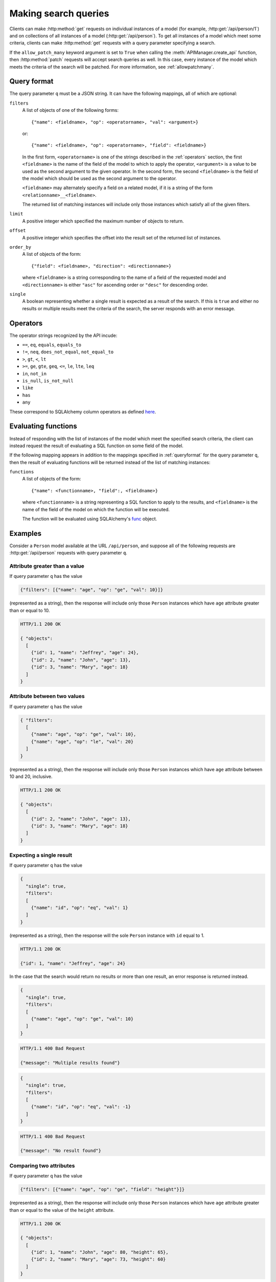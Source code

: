 .. _searchformat:

Making search queries
=====================

Clients can make :http:method:`get` requests on individual instances of a model
(for example, :http:get:`/api/person/1`) and on collections of all instances of
a model (:http:get:`/api/person`). To get all instances of a model which meet
some criteria, clients can make :http:method:`get` requests with a query
parameter specifying a search.

If the ``allow_patch_many`` keyword argument is set to ``True`` when calling
the :meth:`APIManager.create_api` function, then :http:method:`patch` requests
will accept search queries as well. In this case, every instance of the model
which meets the criteria of the search will be patched. For more information,
see :ref:`allowpatchmany`.

.. _queryformat:

Query format
------------

The query parameter ``q`` must be a JSON string. It can have the following
mappings, all of which are optional:

``filters``
  A list of objects of one of the following forms::

      {"name": <fieldname>, "op": <operatorname>, "val": <argument>}

  or::

      {"name": <fieldname>, "op": <operatorname>, "field": <fieldname>}

  In the first form, ``<operatorname>`` is one of the strings described in the
  :ref:`operators` section, the first ``<fieldname>`` is the name of the field
  of the model to which to apply the operator, ``<argument>`` is a value to be
  used as the second argument to the given operator. In the second form, the
  second ``<fieldname>`` is the field of the model which should be used as the
  second argument to the operator.

  ``<fieldname>`` may alternately specify a field on a related model, if it is
  a string of the form ``<relationname>__<fieldname>``.

  The returned list of matching instances will include only those instances
  which satisfy all of the given filters.

``limit`` 
  A positive integer which specified the maximum number of objects to return.

``offset``
  A positive integer which specifies the offset into the result set of the
  returned list of instances.

``order_by``
  A list of objects of the form::

      {"field": <fieldname>, "direction": <directionname>}

  where ``<fieldname>`` is a string corresponding to the name of a field of the
  requested model and ``<directionname>`` is either ``"asc"`` for ascending
  order or ``"desc"`` for descending order.

``single``
  A boolean representing whether a single result is expected as a result of the
  search. If this is ``true`` and either no results or multiple results meet
  the criteria of the search, the server responds with an error message.

.. _operators:

Operators
---------

The operator strings recognized by the API incude:

* ``==``, ``eq``, ``equals``, ``equals_to``
* ``!=``, ``neq``, ``does_not_equal``, ``not_equal_to``
* ``>``, ``gt``, ``<``, ``lt``
* ``>=``, ``ge``, ``gte``, ``geq``, ``<=``, ``le``, ``lte``, ``leq``
* ``in``, ``not_in``
* ``is_null``, ``is_not_null``
* ``like``
* ``has``
* ``any``

These correspond to SQLAlchemy column operators as defined `here
<http://docs.sqlalchemy.org/en/latest/core/expression_api.html#sqlalchemy.sql.operators.ColumnOperators>`_.

Evaluating functions
--------------------

Instead of responding with the list of instances of the model which meet the
specified search criteria, the client can instead request the result of
evaluating a SQL function on some field of the model.

If the following mapping appears in addition to the mappings specified in
:ref:`queryformat` for the query parameter ``q``, then the result of evaluating
functions will be returned instead of the list of matching instances:

``functions``
  A list of objects of the form::

      {"name": <functionname>, "field":, <fieldname>}

  where ``<functionname>`` is a string representing a SQL function to apply to
  the results, and ``<fieldname>`` is the name of the field of the model on
  which the function will be executed.

  The function will be evaluated using SQLAlchemy's `func
  <http://docs.sqlalchemy.org/en/latest/core/expression_api.html#sqlalchemy.sql.expression.func>`_
  object.

Examples
--------

Consider a ``Person`` model available at the URL ``/api/person``, and suppose
all of the following requests are :http:get:`/api/person` requests with query
parameter ``q``.

Attribute greater than a value
~~~~~~~~~~~~~~~~~~~~~~~~~~~~~~

If query parameter ``q`` has the value

.. sourcecode:: javascript

   {"filters": [{"name": "age", "op": "ge", "val": 10}]}

(represented as a string), then the response will include only those ``Person``
instances which have ``age`` attribute greater than or equal to 10.

.. sourcecode:: http

   HTTP/1.1 200 OK

   { "objects":
     [
       {"id": 1, "name": "Jeffrey", "age": 24},
       {"id": 2, "name": "John", "age": 13},
       {"id": 3, "name": "Mary", "age": 18}
     ]
   }

Attribute between two values
~~~~~~~~~~~~~~~~~~~~~~~~~~~~

If query parameter ``q`` has the value

.. sourcecode:: javascript

   { "filters":
     [
       {"name": "age", "op": "ge", "val": 10},
       {"name": "age", "op": "le", "val": 20}
     ]
   }

(represented as a string), then the response will include only those
``Person`` instances which have ``age`` attribute between 10 and 20,
inclusive.

.. sourcecode:: http

   HTTP/1.1 200 OK

   { "objects":
     [
       {"id": 2, "name": "John", "age": 13},
       {"id": 3, "name": "Mary", "age": 18}
     ]
   }

Expecting a single result
~~~~~~~~~~~~~~~~~~~~~~~~~

If query parameter ``q`` has the value

.. sourcecode:: javascript

   {
     "single": true,
     "filters":
     [
       {"name": "id", "op": "eq", "val": 1}
     ]
   }

(represented as a string), then the response will the sole ``Person`` instance
with ``id`` equal to 1.

.. sourcecode:: http

   HTTP/1.1 200 OK

   {"id": 1, "name": "Jeffrey", "age": 24}

In the case that the search would return no results or more than one result, an
error response is returned instead.

.. sourcecode:: javascript

   {
     "single": true,
     "filters":
     [
       {"name": "age", "op": "ge", "val": 10}
     ]
   }

.. sourcecode:: http

   HTTP/1.1 400 Bad Request

   {"message": "Multiple results found"}

.. sourcecode:: javascript

   {
     "single": true,
     "filters":
     [
       {"name": "id", "op": "eq", "val": -1}
     ]
   }

.. sourcecode:: http

   HTTP/1.1 400 Bad Request

   {"message": "No result found"}

Comparing two attributes
~~~~~~~~~~~~~~~~~~~~~~~~

If query parameter ``q`` has the value

.. sourcecode:: javascript

   {"filters": [{"name": "age", "op": "ge", "field": "height"}]}

(represented as a string), then the response will include only those ``Person``
instances which have ``age`` attribute greater than or equal to the value of
the ``height`` attribute.

.. sourcecode:: http

   HTTP/1.1 200 OK

   { "objects":
     [
       {"id": 1, "name": "John", "age": 80, "height": 65},
       {"id": 2, "name": "Mary", "age": 73, "height": 60}
     ]
   }

Comparing attribute of a relation
~~~~~~~~~~~~~~~~~~~~~~~~~~~~~~~~~

If query parameter ``q`` has the value

.. sourcecode:: javascript

   { "filters":
     [
       {"name": "computers__manufacturer", "val": "Dell", "op": "any"}
     ]
   }

(represented as a string), then the response will include only those ``Person``
instances which are related to any ``Computer`` model which is manufactured by
Apple.

.. sourcecode:: http

   HTTP/1.1 200 OK

   { "objects": [
       {
         "id": 1,
         "name": "John",
         "computers": [
           { "id": 1, "manufacturer": "Dell", "model": "Inspiron 9300"},
           { "id": 2, "manufacturer": "Apple", "model": "MacBook"}
         ]
       },
       {
         "id": 2,
         "name": "Mary",
         "computers": [
           { "id": 3, "manufacturer": "Apple", "model": "iMac"}
         ]
       }
     ]
   }
